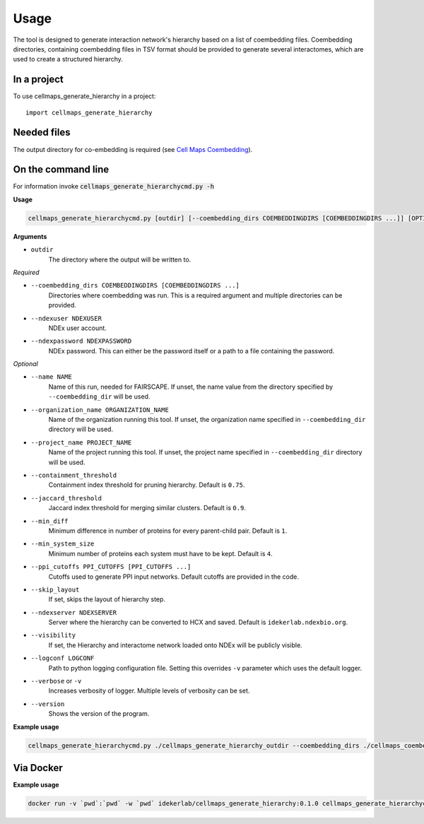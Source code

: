 =====
Usage
=====

The tool is designed to generate interaction network's hierarchy based on a list of coembedding files. Coembedding directories,
containing coembedding files in TSV format should be provided to generate several interactomes, which are used to create a structured hierarchy.

In a project
--------------

To use cellmaps_generate_hierarchy in a project::

    import cellmaps_generate_hierarchy


Needed files
------------

The output directory for co-embedding is required (see `Cell Maps Coembedding <https://github.com/idekerlab/cellmaps_coembedding/>`__).


On the command line
---------------------

For information invoke :code:`cellmaps_generate_hierarchycmd.py -h`

**Usage**

.. code-block::

  cellmaps_generate_hierarchycmd.py [outdir] [--coembedding_dirs COEMBEDDINGDIRS [COEMBEDDINGDIRS ...]] [OPTIONS]

**Arguments**

- ``outdir``
    The directory where the output will be written to.

*Required*

- ``--coembedding_dirs COEMBEDDINGDIRS [COEMBEDDINGDIRS ...]``
    Directories where coembedding was run. This is a required argument and multiple directories can be provided.

- ``--ndexuser NDEXUSER``
    NDEx user account.

- ``--ndexpassword NDEXPASSWORD``
    NDEx password. This can either be the password itself or a path to a file containing the password.

*Optional*

- ``--name NAME``
    Name of this run, needed for FAIRSCAPE. If unset, the name value from the directory specified by ``--coembedding_dir`` will be used.

- ``--organization_name ORGANIZATION_NAME``
    Name of the organization running this tool. If unset, the organization name specified in ``--coembedding_dir`` directory will be used.

- ``--project_name PROJECT_NAME``
    Name of the project running this tool. If unset, the project name specified in ``--coembedding_dir`` directory will be used.

- ``--containment_threshold``
    Containment index threshold for pruning hierarchy. Default is ``0.75``.

- ``--jaccard_threshold``
    Jaccard index threshold for merging similar clusters. Default is ``0.9``.

- ``--min_diff``
    Minimum difference in number of proteins for every parent-child pair. Default is ``1``.

- ``--min_system_size``
    Minimum number of proteins each system must have to be kept. Default is ``4``.

- ``--ppi_cutoffs PPI_CUTOFFS [PPI_CUTOFFS ...]``
    Cutoffs used to generate PPI input networks. Default cutoffs are provided in the code.

- ``--skip_layout``
    If set, skips the layout of hierarchy step.

- ``--ndexserver NDEXSERVER``
    Server where the hierarchy can be converted to HCX and saved. Default is ``idekerlab.ndexbio.org``.

- ``--visibility``
    If set, the Hierarchy and interactome network loaded onto NDEx will be publicly visible.

- ``--logconf LOGCONF``
    Path to python logging configuration file. Setting this overrides ``-v`` parameter which uses the default logger.

- ``--verbose`` or ``-v``
    Increases verbosity of logger. Multiple levels of verbosity can be set.

- ``--version``
    Shows the version of the program.


**Example usage**

.. code-block::

  cellmaps_generate_hierarchycmd.py ./cellmaps_generate_hierarchy_outdir --coembedding_dirs ./cellmaps_coembedding_outdir -vvvv

Via Docker
---------------

**Example usage**


.. code-block::

   docker run -v `pwd`:`pwd` -w `pwd` idekerlab/cellmaps_generate_hierarchy:0.1.0 cellmaps_generate_hierarchycmd.py ./cellmaps_generate_hierarchy --coembedding_dirs ./cellmaps_coembedding_outdir


